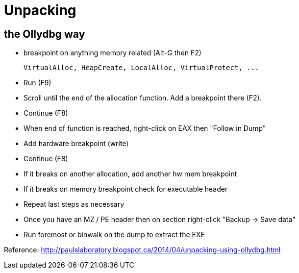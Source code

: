 = Unpacking

== the Ollydbg way

* breakpoint on anything memory related (Alt-G then F2)

    VirtualAlloc, HeapCreate, LocalAlloc, VirtualProtect, ...

* Run (F9)
* Scroll until the end of the allocation function. Add a breakpoint there (F2).
* Continue (F8)
* When end of function is reached, right-click on EAX then "Follow in Dump"
* Add hardware breakpoint (write)
* Continue (F8)
* If it breaks on another allocation, add another hw mem breakpoint
* If it breaks on memory breakpoint check for executable header
* Repeat last steps as necessary
* Once you have an MZ / PE header then on section right-click "Backup -> Save
  data"
* Run foremost or binwalk on the dump to extract the EXE

Reference:
http://paulslaboratory.blogspot.ca/2014/04/unpacking-using-ollydbg.html

